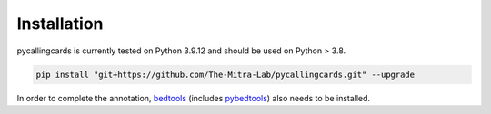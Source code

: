 Installation
------------

pycallingcards is currently tested on Python 3.9.12 and should be used on Python > 3.8.

.. code-block:: python

   pip install "git+https://github.com/The-Mitra-Lab/pycallingcards.git" --upgrade

In order to complete the annotation, `bedtools <https://bedtools.readthedocs.io/en/latest/content/installation.html>`__ (includes `pybedtools <https://daler.github.io/pybedtools/main.html>`__) also needs to be installed.
